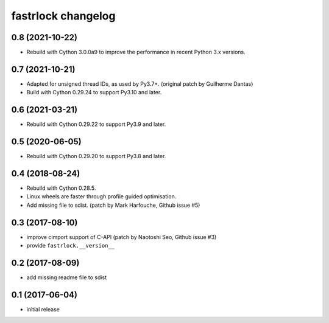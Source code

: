 ===================
fastrlock changelog
===================

0.8 (2021-10-22)
================

* Rebuild with Cython 3.0.0a9 to improve the performance in recent
  Python 3.x versions.


0.7 (2021-10-21)
================

* Adapted for unsigned thread IDs, as used by Py3.7+.
  (original patch by Guilherme Dantas)

* Build with Cython 0.29.24 to support Py3.10 and later.


0.6 (2021-03-21)
================

* Rebuild with Cython 0.29.22 to support Py3.9 and later.


0.5 (2020-06-05)
================

* Rebuild with Cython 0.29.20 to support Py3.8 and later.


0.4 (2018-08-24)
================

* Rebuild with Cython 0.28.5.

* Linux wheels are faster through profile guided optimisation.

* Add missing file to sdist.
  (patch by Mark Harfouche, Github issue #5)


0.3 (2017-08-10)
================

* improve cimport support of C-API
  (patch by Naotoshi Seo, Github issue #3)

* provide ``fastrlock.__version__``


0.2 (2017-08-09)
================

* add missing readme file to sdist


0.1 (2017-06-04)
================

* initial release
